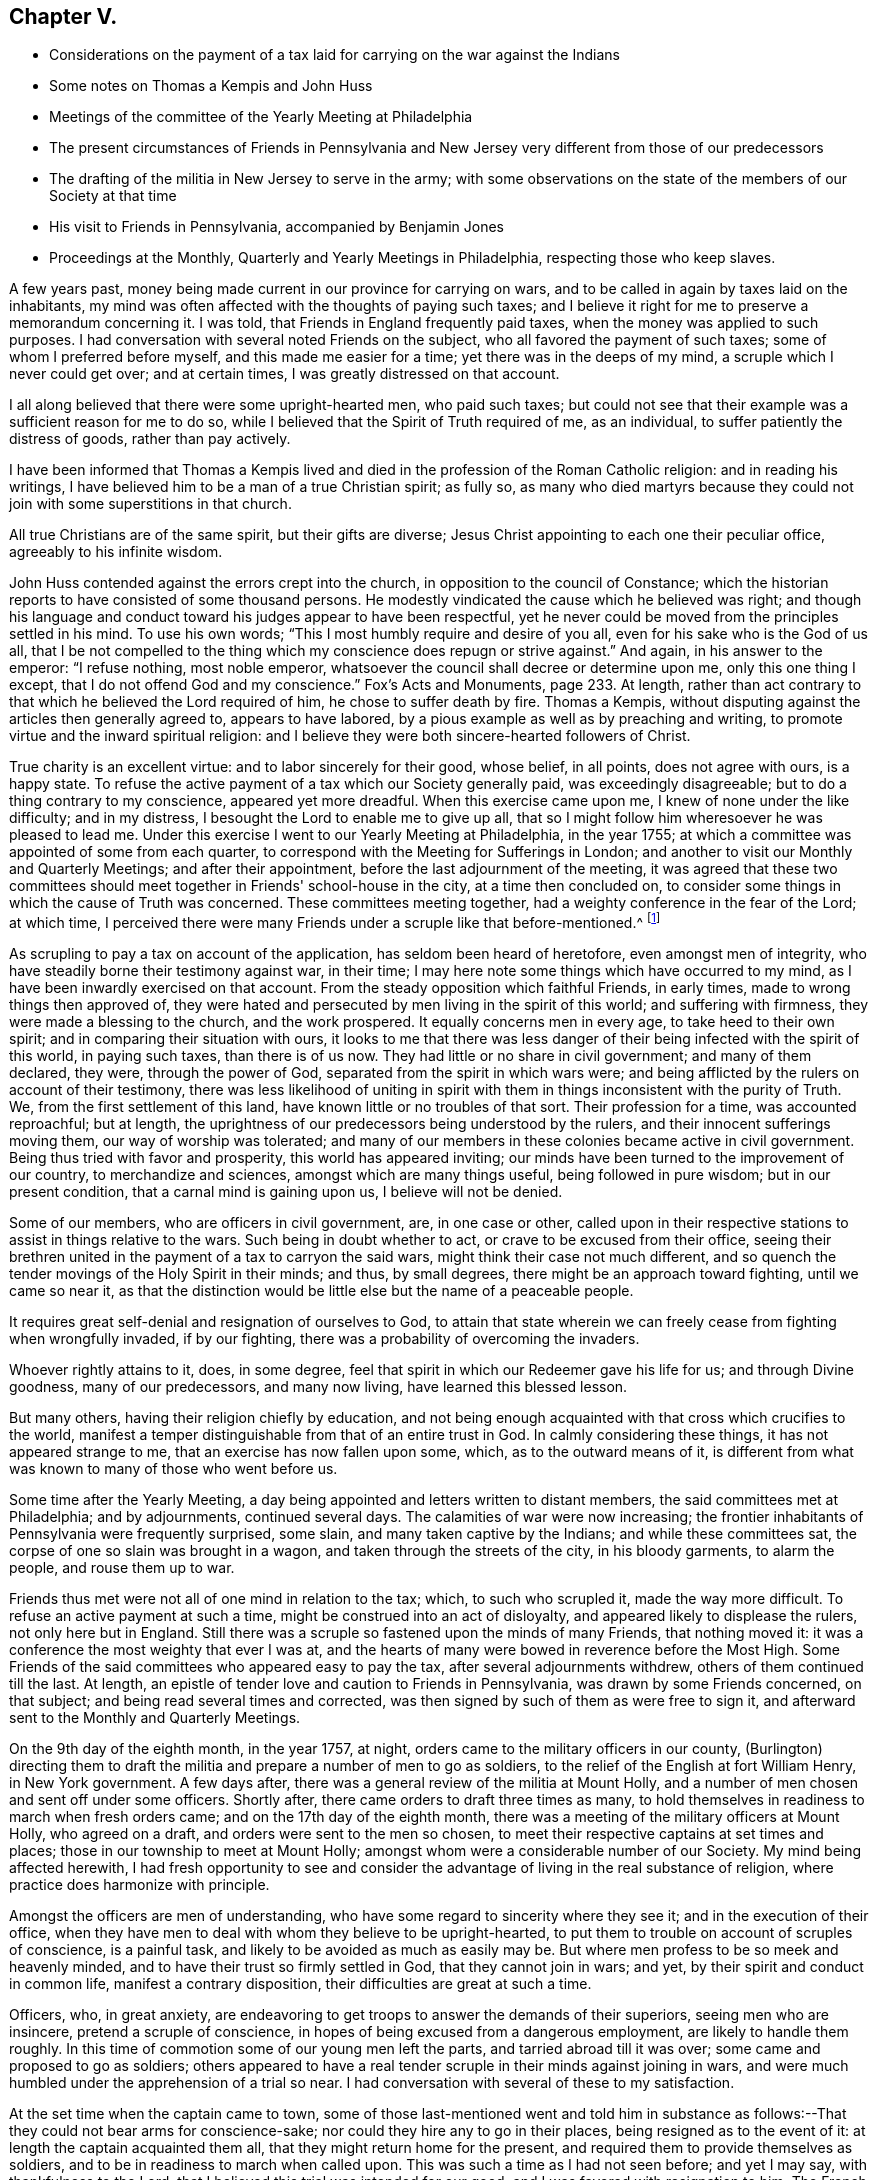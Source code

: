 == Chapter V.

[.chapter-synopsis]
* Considerations on the payment of a tax laid for carrying on the war against the Indians
* Some notes on Thomas a Kempis and John Huss
* Meetings of the committee of the Yearly Meeting at Philadelphia
* The present circumstances of Friends in Pennsylvania and New Jersey very different from those of our predecessors
* The drafting of the militia in New Jersey to serve in the army; with some observations on the state of the members of our Society at that time
* His visit to Friends in Pennsylvania, accompanied by Benjamin Jones
* Proceedings at the Monthly, Quarterly and Yearly Meetings in Philadelphia, respecting those who keep slaves.

A few years past, money being made current in our province for carrying on wars,
and to be called in again by taxes laid on the inhabitants,
my mind was often affected with the thoughts of paying such taxes;
and I believe it right for me to preserve a memorandum concerning it.
I was told, that Friends in England frequently paid taxes,
when the money was applied to such purposes.
I had conversation with several noted Friends on the subject,
who all favored the payment of such taxes; some of whom I preferred before myself,
and this made me easier for a time; yet there was in the deeps of my mind,
a scruple which I never could get over; and at certain times,
I was greatly distressed on that account.

I all along believed that there were some upright-hearted men, who paid such taxes;
but could not see that their example was a sufficient reason for me to do so,
while I believed that the Spirit of Truth required of me, as an individual,
to suffer patiently the distress of goods, rather than pay actively.

I have been informed that Thomas a Kempis lived and
died in the profession of the Roman Catholic religion:
and in reading his writings, I have believed him to be a man of a true Christian spirit;
as fully so,
as many who died martyrs because they could not
join with some superstitions in that church.

All true Christians are of the same spirit, but their gifts are diverse;
Jesus Christ appointing to each one their peculiar office,
agreeably to his infinite wisdom.

John Huss contended against the errors crept into the church,
in opposition to the council of Constance;
which the historian reports to have consisted of some thousand persons.
He modestly vindicated the cause which he believed was right;
and though his language and conduct toward his judges appear to have been respectful,
yet he never could be moved from the principles settled in his mind.
To use his own words; "`This I most humbly require and desire of you all,
even for his sake who is the God of us all,
that I be not compelled to the thing which my conscience does repugn or strive against.`"
And again, in his answer to the emperor: "`I refuse nothing, most noble emperor,
whatsoever the council shall decree or determine upon me, only this one thing I except,
that I do not offend God and my conscience.`"
Fox's Acts and Monuments, page 233. At length,
rather than act contrary to that which he believed the Lord required of him,
he chose to suffer death by fire.
Thomas a Kempis, without disputing against the articles then generally agreed to,
appears to have labored, by a pious example as well as by preaching and writing,
to promote virtue and the inward spiritual religion:
and I believe they were both sincere-hearted followers of Christ.

True charity is an excellent virtue: and to labor sincerely for their good, whose belief,
in all points, does not agree with ours, is a happy state.
To refuse the active payment of a tax which our Society generally paid,
was exceedingly disagreeable; but to do a thing contrary to my conscience,
appeared yet more dreadful.
When this exercise came upon me, I knew of none under the like difficulty;
and in my distress, I besought the Lord to enable me to give up all,
that so I might follow him wheresoever he was pleased to lead me.
Under this exercise I went to our Yearly Meeting at Philadelphia, in the year 1755;
at which a committee was appointed of some from each quarter,
to correspond with the Meeting for Sufferings in London;
and another to visit our Monthly and Quarterly Meetings; and after their appointment,
before the last adjournment of the meeting,
it was agreed that these two committees should meet
together in Friends' school-house in the city,
at a time then concluded on,
to consider some things in which the cause of Truth was concerned.
These committees meeting together, had a weighty conference in the fear of the Lord;
at which time,
I perceived there were many Friends under a scruple like that before-mentioned.^
footnote:[Christians refused to pay taxes to support Heathen temples.
See Primitive Christianity, part III. page 327]

As scrupling to pay a tax on account of the application,
has seldom been heard of heretofore, even amongst men of integrity,
who have steadily borne their testimony against war, in their time;
I may here note some things which have occurred to my mind,
as I have been inwardly exercised on that account.
From the steady opposition which faithful Friends, in early times,
made to wrong things then approved of,
they were hated and persecuted by men living in the spirit of this world;
and suffering with firmness, they were made a blessing to the church,
and the work prospered.
It equally concerns men in every age, to take heed to their own spirit;
and in comparing their situation with ours,
it looks to me that there was less danger of their
being infected with the spirit of this world,
in paying such taxes, than there is of us now.
They had little or no share in civil government; and many of them declared, they were,
through the power of God, separated from the spirit in which wars were;
and being afflicted by the rulers on account of their testimony,
there was less likelihood of uniting in spirit with
them in things inconsistent with the purity of Truth.
We, from the first settlement of this land, have known little or no troubles of that sort.
Their profession for a time, was accounted reproachful; but at length,
the uprightness of our predecessors being understood by the rulers,
and their innocent sufferings moving them, our way of worship was tolerated;
and many of our members in these colonies became active in civil government.
Being thus tried with favor and prosperity, this world has appeared inviting;
our minds have been turned to the improvement of our country,
to merchandize and sciences, amongst which are many things useful,
being followed in pure wisdom; but in our present condition,
that a carnal mind is gaining upon us, I believe will not be denied.

Some of our members, who are officers in civil government, are, in one case or other,
called upon in their respective stations to assist in things relative to the wars.
Such being in doubt whether to act, or crave to be excused from their office,
seeing their brethren united in the payment of a tax to carryon the said wars,
might think their case not much different,
and so quench the tender movings of the Holy Spirit in their minds; and thus,
by small degrees, there might be an approach toward fighting, until we came so near it,
as that the distinction would be little else but the name of a peaceable people.

It requires great self-denial and resignation of ourselves to God,
to attain that state wherein we can freely cease from fighting when wrongfully invaded,
if by our fighting, there was a probability of overcoming the invaders.

Whoever rightly attains to it, does, in some degree,
feel that spirit in which our Redeemer gave his life for us; and through Divine goodness,
many of our predecessors, and many now living, have learned this blessed lesson.

But many others, having their religion chiefly by education,
and not being enough acquainted with that cross which crucifies to the world,
manifest a temper distinguishable from that of an entire trust in God.
In calmly considering these things, it has not appeared strange to me,
that an exercise has now fallen upon some, which, as to the outward means of it,
is different from what was known to many of those who went before us.

Some time after the Yearly Meeting,
a day being appointed and letters written to distant members,
the said committees met at Philadelphia; and by adjournments, continued several days.
The calamities of war were now increasing;
the frontier inhabitants of Pennsylvania were frequently surprised, some slain,
and many taken captive by the Indians; and while these committees sat,
the corpse of one so slain was brought in a wagon,
and taken through the streets of the city, in his bloody garments, to alarm the people,
and rouse them up to war.

Friends thus met were not all of one mind in relation to the tax; which,
to such who scrupled it, made the way more difficult.
To refuse an active payment at such a time, might be construed into an act of disloyalty,
and appeared likely to displease the rulers, not only here but in England.
Still there was a scruple so fastened upon the minds of many Friends,
that nothing moved it: it was a conference the most weighty that ever I was at,
and the hearts of many were bowed in reverence before the Most High.
Some Friends of the said committees who appeared easy to pay the tax,
after several adjournments withdrew, others of them continued till the last.
At length, an epistle of tender love and caution to Friends in Pennsylvania,
was drawn by some Friends concerned, on that subject;
and being read several times and corrected,
was then signed by such of them as were free to sign it,
and afterward sent to the Monthly and Quarterly Meetings.

On the 9th day of the eighth month, in the year 1757, at night,
orders came to the military officers in our county,
(Burlington) directing them to draft the militia
and prepare a number of men to go as soldiers,
to the relief of the English at fort William Henry, in New York government.
A few days after, there was a general review of the militia at Mount Holly,
and a number of men chosen and sent off under some officers.
Shortly after, there came orders to draft three times as many,
to hold themselves in readiness to march when fresh orders came;
and on the 17th day of the eighth month,
there was a meeting of the military officers at Mount Holly, who agreed on a draft,
and orders were sent to the men so chosen,
to meet their respective captains at set times and places;
those in our township to meet at Mount Holly;
amongst whom were a considerable number of our Society.
My mind being affected herewith,
I had fresh opportunity to see and consider the
advantage of living in the real substance of religion,
where practice does harmonize with principle.

Amongst the officers are men of understanding,
who have some regard to sincerity where they see it;
and in the execution of their office,
when they have men to deal with whom they believe to be upright-hearted,
to put them to trouble on account of scruples of conscience, is a painful task,
and likely to be avoided as much as easily may be.
But where men profess to be so meek and heavenly minded,
and to have their trust so firmly settled in God, that they cannot join in wars; and yet,
by their spirit and conduct in common life, manifest a contrary disposition,
their difficulties are great at such a time.

Officers, who, in great anxiety,
are endeavoring to get troops to answer the demands of their superiors,
seeing men who are insincere, pretend a scruple of conscience,
in hopes of being excused from a dangerous employment, are likely to handle them roughly.
In this time of commotion some of our young men left the parts,
and tarried abroad till it was over; some came and proposed to go as soldiers;
others appeared to have a real tender scruple in their minds against joining in wars,
and were much humbled under the apprehension of a trial so near.
I had conversation with several of these to my satisfaction.

At the set time when the captain came to town,
some of those last-mentioned went and told him in substance as
follows:--That they could not bear arms for conscience-sake;
nor could they hire any to go in their places, being resigned as to the event of it:
at length the captain acquainted them all, that they might return home for the present,
and required them to provide themselves as soldiers,
and to be in readiness to march when called upon.
This was such a time as I had not seen before; and yet I may say,
with thankfulness to the Lord, that I believed this trial was intended for our good;
and I was favored with resignation to him.
The French army taking the fort they were besieging, destroyed it and went away:
the company of men first drafted, after some days march, had orders to return home;
and those on the second draft, were no more called upon on that occasion.

On the 4th day of the fourth month, in the year 1758,
orders came to some officers in Mount Holly, to prepare quarters a short time,
for about one hundred soldiers: an officer and two other men,
all inhabitants of our town, came to my house;
and the officer told me that he came to speak with me,
to provide lodging and entertainment for two soldiers,
there being six shillings a week per man allowed as pay for it.
The case being new and unexpected, I made no answer suddenly; but sat a time silent,
my mind being turned inward.

I was fully convinced,
that the proceedings in wars are inconsistent with the purity of the Christian religion;
and to be hired to entertain men, who were then under pay as soldiers,
was a difficulty with me.
I expected they had legal authority for what they did; and after a short time,
I said to the officer, if the men are sent here for entertainment,
I believe I shall not refuse to admit them into my house;
but the nature of the case is such, that I expect I cannot keep them on hire:
one of the men intimated,
that he thought I might do it consistently with my religious principles;
to which I made no reply, believing silence, at that time, best for me.
Though they spoke of two, there came only one, who tarried at my house about two weeks,
and behaved himself civilly, and when the officer came to pay me,
I told him I could not take pay for it,
having admitted him into my house in passive obedience to authority.

I was on horseback when he spoke to me; and as I turned from him, he said,
he was obliged to me: to which I said nothing; but thinking on the expression,
I grew uneasy; and afterwards being near where he lived,
I went and told him on what grounds I refused taking pay for keeping the soldier.

Near the beginning of the year 1758, I went one evening in company with a Friend,
to visit a sick person; and before our return, we were told of a woman living near, who,
of late, had been disconsolate several days, occasioned by a dream;
wherein death and the judgments of the Almighty after death,
were represented to her mind in a moving manner.

Her sadness on that account being worn off, the Friend with whom I was in company,
went to see her, and had some religious conversation with her and her husband:
with this visit they were somewhat affected; and the man,
with many tears expressed his satisfaction: and in a short time after,
the poor man being on the river in a storm of wind, he with one more was drowned.

In the eighth month of the year 1758,
having had drawings in my mind to be at the Quarterly Meeting in Chester county,
and at some meetings in the county of Philadelphia,
I went first to said Quarterly Meeting, which was large;
and several weighty matters came under consideration and debate;
and the Lord was pleased to qualify some of his servants with strength and firmness,
to bear the burden of the day.
Though I said but little, my mind was deeply exercised; and under a sense of God's love,
in anointing and fitting some young men for his work, I was comforted,
and my heart was tendered before him.
From hence I went to the Youths' meeting at Darby,
where my beloved friend and brother Benjamin Jones met me,
by an appointment before I left home, to join in the visit.
We were at Radnor, Merion, Richland, North Wales, Plymouth and Abington meetings;
and had cause to bow in reverence before the Lord our gracious God,
by whose help way was opened for us from day to day.
I was out about two weeks, and rode about two hundred miles.

The Monthly Meeting of Philadelphia having been
under a concern on account of some Friends,
who this summer, 1758, had bought negro slaves;
the said meeting moved it to their Quarterly Meeting,
to have the minute reconsidered in the Yearly Meeting,
which was made last on that subject.
The said Quarterly Meeting appointed a committee to consider it,
and report to their next; which committee having met once and adjourned,
and I going to Philadelphia to meet a committee of the Yearly Meeting,
was in town the evening on which the Quarterly Meeting's committee met the second time;
and finding an inclination to sit with them, was with some others admitted;
and Friends had a weighty conference on the subject.
Soon after their next Quarterly Meeting,
I heard that the case was coming to our Yearly Meeting;
which brought a weighty exercise upon me, and under a sense of my own infirmities,
and the great danger I felt of turning aside from perfect purity,
my mind was often drawn to retire alone, and put up my prayers to the Lord,
that he would be graciously pleased to strengthen me;
that setting aside all views of self-interest and the friendship of this world,
I might stand fully resigned to his holy will.

In this Yearly Meeting several weighty matters were considered; and toward the last,
that in relation to dealing with persons who purchase slaves.
During the several sittings of the said meeting,
my mind was frequently covered with inward prayer; and I could say with David,
"`that tears were my meat day and night.`"
The case of slave-keeping lay heavy upon me;
nor did I find any engagement to speak directly to any other matter before the meeting.
When this case was opened, several faithful Friends spoke weightily thereto,
with which I was comforted; and feeling a concern to cast in my mite,
I said in substance, as follows: "`In the difficulties attending us in this life,
nothing is more precious than the mind of Truth inwardly manifested;
and it is my earnest desire, that in this weighty matter,
we may be so truly humbled as to be favored with
a clear understanding of the mind of Truth, and follow it;
this would be of more advantage to the Society than any
medium not in the clearness of Divine wisdom.
The case is difficult to some who have slaves; but if such set aside all self-interest,
and come to be weaned from the desire of getting estates,
or even from holding them together, when Truth requires the contrary,
I believe way will open that they will know how to steer through those difficulties.`"
Many Friends appeared to be deeply bowed under the weight of the work;
and manifested much firmness in their love to the cause
of Truth and universal righteousness on the earth.
Though none openly justified the practice of slave-keeping in general,
yet some appeared concerned,
lest the meeting should go into such measures as might give uneasiness to many brethren;
alleging that if Friends patiently continued under the exercise,
the Lord in time to come, might open a way for the deliverance of these people.

Finding an engagement to speak, I said,
"`My mind is often led to consider the purity of the Divine Being,
and the justice of his judgments; and herein my soul is covered with awfulness.
I cannot omit to hint of some cases,
where people have not been treated with the purity of justice,
and the event has been lamentable.
Many slaves on this continent are oppressed,
and their cries have reached the ears of the Most High.

Such are the purity and certainty of his judgments,
that he cannot be partial in our favor.
In infinite love and goodness, he has opened our understandings from one time to another,
concerning our duty toward this people, and it is not a time for delay.
Should we now be sensible of what he requires of us,
and through a respect to the private interest of some persons,
or through a regard to some friendships which do not stand on an immutable foundation,
neglect to do our duty in firmness and constancy,
still waiting for some extraordinary means to bring about their deliverance,
it may be that God may answer us, in this matter, by terrible things in righteousness.`"
Many faithful brethren labored with great firmness; and the love of Truth,
in a good degree, prevailed.
Several Friends who had negroes, expressed their desire that a rule might be made,
to deal with such Friends as ofTenders who bought slaves in future.
To this it was answered, that the root of this evil would never be effectually struck at,
until a thorough search was made into the circumstances of such Friends who kept negroes,
with respect to the righteousness of their motives in keeping them,
that impartial justice might be administered throughout.
Several Friends expressed their desire,
that a visit might be made to such as kept slaves;
and many Friends said that they believed liberty was the negroes right; to which,
at length, no opposition was made publicly.
A minute was made on that subject, more full than any heretofore;
and the names of several Friends entered,
who were free to join in a visit to such who kept slaves.
